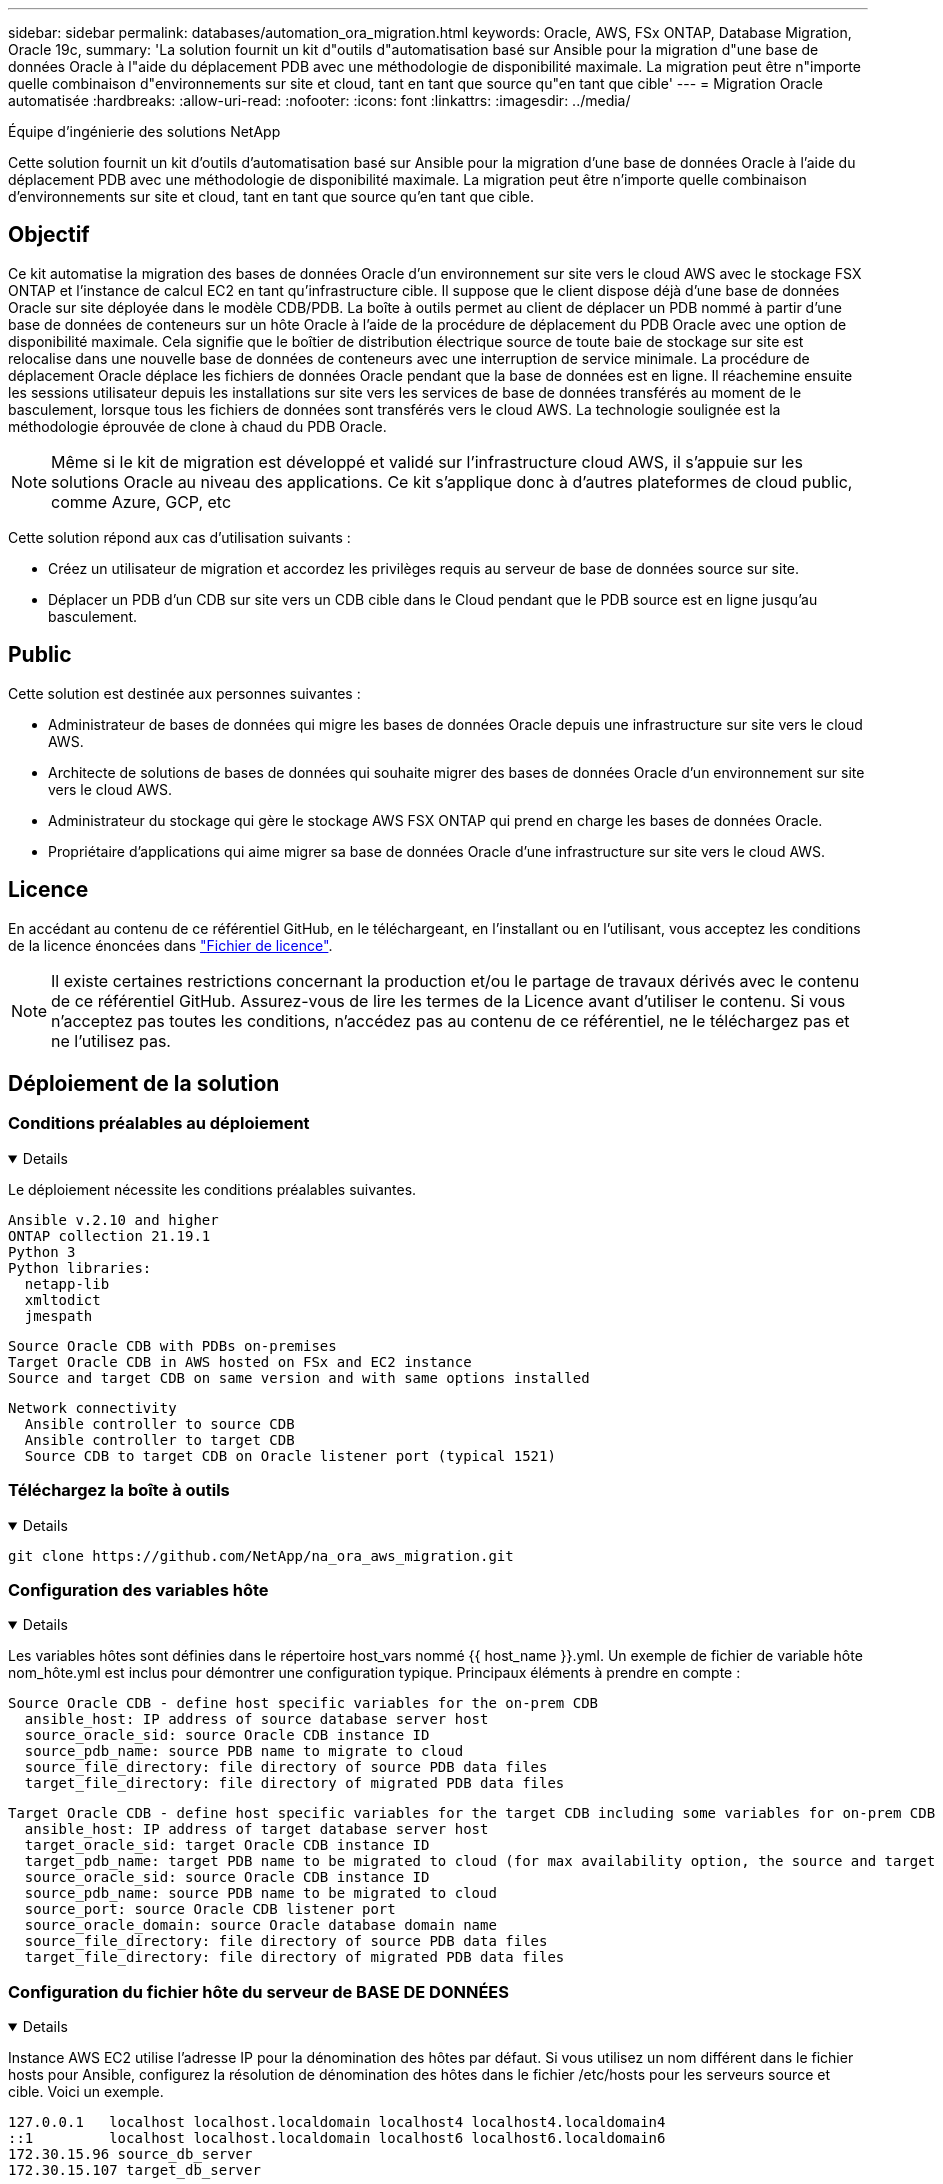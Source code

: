 ---
sidebar: sidebar 
permalink: databases/automation_ora_migration.html 
keywords: Oracle, AWS, FSx ONTAP, Database Migration, Oracle 19c, 
summary: 'La solution fournit un kit d"outils d"automatisation basé sur Ansible pour la migration d"une base de données Oracle à l"aide du déplacement PDB avec une méthodologie de disponibilité maximale. La migration peut être n"importe quelle combinaison d"environnements sur site et cloud, tant en tant que source qu"en tant que cible' 
---
= Migration Oracle automatisée
:hardbreaks:
:allow-uri-read: 
:nofooter: 
:icons: font
:linkattrs: 
:imagesdir: ../media/


Équipe d'ingénierie des solutions NetApp

[role="lead"]
Cette solution fournit un kit d'outils d'automatisation basé sur Ansible pour la migration d'une base de données Oracle à l'aide du déplacement PDB avec une méthodologie de disponibilité maximale. La migration peut être n'importe quelle combinaison d'environnements sur site et cloud, tant en tant que source qu'en tant que cible.



== Objectif

Ce kit automatise la migration des bases de données Oracle d'un environnement sur site vers le cloud AWS avec le stockage FSX ONTAP et l'instance de calcul EC2 en tant qu'infrastructure cible. Il suppose que le client dispose déjà d'une base de données Oracle sur site déployée dans le modèle CDB/PDB. La boîte à outils permet au client de déplacer un PDB nommé à partir d'une base de données de conteneurs sur un hôte Oracle à l'aide de la procédure de déplacement du PDB Oracle avec une option de disponibilité maximale. Cela signifie que le boîtier de distribution électrique source de toute baie de stockage sur site est relocalise dans une nouvelle base de données de conteneurs avec une interruption de service minimale. La procédure de déplacement Oracle déplace les fichiers de données Oracle pendant que la base de données est en ligne. Il réachemine ensuite les sessions utilisateur depuis les installations sur site vers les services de base de données transférés au moment de le basculement, lorsque tous les fichiers de données sont transférés vers le cloud AWS. La technologie soulignée est la méthodologie éprouvée de clone à chaud du PDB Oracle.


NOTE: Même si le kit de migration est développé et validé sur l'infrastructure cloud AWS, il s'appuie sur les solutions Oracle au niveau des applications. Ce kit s'applique donc à d'autres plateformes de cloud public, comme Azure, GCP, etc

Cette solution répond aux cas d'utilisation suivants :

* Créez un utilisateur de migration et accordez les privilèges requis au serveur de base de données source sur site.
* Déplacer un PDB d'un CDB sur site vers un CDB cible dans le Cloud pendant que le PDB source est en ligne jusqu'au basculement.




== Public

Cette solution est destinée aux personnes suivantes :

* Administrateur de bases de données qui migre les bases de données Oracle depuis une infrastructure sur site vers le cloud AWS.
* Architecte de solutions de bases de données qui souhaite migrer des bases de données Oracle d'un environnement sur site vers le cloud AWS.
* Administrateur du stockage qui gère le stockage AWS FSX ONTAP qui prend en charge les bases de données Oracle.
* Propriétaire d'applications qui aime migrer sa base de données Oracle d'une infrastructure sur site vers le cloud AWS.




== Licence

En accédant au contenu de ce référentiel GitHub, en le téléchargeant, en l'installant ou en l'utilisant, vous acceptez les conditions de la licence énoncées dans link:https://github.com/NetApp/na_ora_hadr_failover_resync/blob/master/LICENSE.TXT["Fichier de licence"^].


NOTE: Il existe certaines restrictions concernant la production et/ou le partage de travaux dérivés avec le contenu de ce référentiel GitHub. Assurez-vous de lire les termes de la Licence avant d'utiliser le contenu. Si vous n'acceptez pas toutes les conditions, n'accédez pas au contenu de ce référentiel, ne le téléchargez pas et ne l'utilisez pas.



== Déploiement de la solution



=== Conditions préalables au déploiement

[%collapsible%open]
====
Le déploiement nécessite les conditions préalables suivantes.

....
Ansible v.2.10 and higher
ONTAP collection 21.19.1
Python 3
Python libraries:
  netapp-lib
  xmltodict
  jmespath
....
....
Source Oracle CDB with PDBs on-premises
Target Oracle CDB in AWS hosted on FSx and EC2 instance
Source and target CDB on same version and with same options installed
....
....
Network connectivity
  Ansible controller to source CDB
  Ansible controller to target CDB
  Source CDB to target CDB on Oracle listener port (typical 1521)
....
====


=== Téléchargez la boîte à outils

[%collapsible%open]
====
[source, cli]
----
git clone https://github.com/NetApp/na_ora_aws_migration.git
----
====


=== Configuration des variables hôte

[%collapsible%open]
====
Les variables hôtes sont définies dans le répertoire host_vars nommé {{ host_name }}.yml. Un exemple de fichier de variable hôte nom_hôte.yml est inclus pour démontrer une configuration typique. Principaux éléments à prendre en compte :

....
Source Oracle CDB - define host specific variables for the on-prem CDB
  ansible_host: IP address of source database server host
  source_oracle_sid: source Oracle CDB instance ID
  source_pdb_name: source PDB name to migrate to cloud
  source_file_directory: file directory of source PDB data files
  target_file_directory: file directory of migrated PDB data files
....
....
Target Oracle CDB - define host specific variables for the target CDB including some variables for on-prem CDB
  ansible_host: IP address of target database server host
  target_oracle_sid: target Oracle CDB instance ID
  target_pdb_name: target PDB name to be migrated to cloud (for max availability option, the source and target PDB name must be the same)
  source_oracle_sid: source Oracle CDB instance ID
  source_pdb_name: source PDB name to be migrated to cloud
  source_port: source Oracle CDB listener port
  source_oracle_domain: source Oracle database domain name
  source_file_directory: file directory of source PDB data files
  target_file_directory: file directory of migrated PDB data files
....
====


=== Configuration du fichier hôte du serveur de BASE DE DONNÉES

[%collapsible%open]
====
Instance AWS EC2 utilise l'adresse IP pour la dénomination des hôtes par défaut. Si vous utilisez un nom différent dans le fichier hosts pour Ansible, configurez la résolution de dénomination des hôtes dans le fichier /etc/hosts pour les serveurs source et cible. Voici un exemple.

....
127.0.0.1   localhost localhost.localdomain localhost4 localhost4.localdomain4
::1         localhost localhost.localdomain localhost6 localhost6.localdomain6
172.30.15.96 source_db_server
172.30.15.107 target_db_server
....
====


=== Exécution du manuel de vente - exécutée dans l'ordre

[%collapsible%open]
====
. Installez les prérequis du contrôleur Ansible.
+
[source, cli]
----
ansible-playbook -i hosts requirements.yml
----
+
[source, cli]
----
ansible-galaxy collection install -r collections/requirements.yml --force
----
. Exécutez des tâches de pré-migration sur un serveur sur site, en supposant que admin est un utilisateur ssh pour la connexion à l'hôte Oracle sur site avec l'autorisation sudo.
+
[source, cli]
----
ansible-playbook -i hosts ora_pdb_relocate.yml -u admin -k -K -t ora_pdb_relo_onprem
----
. Exécutez le déplacement du PDB Oracle du CDB sur site vers le CDB cible dans l'instance AWS EC2, en supposant que l'utilisateur EC2 se connecte à l'instance de BD EC2 et que db1.pem possède des paires de clés SSH EC2-user.
+
[source, cli]
----
ansible-playbook -i hosts ora_pdb_relocate.yml -u ec2-user --private-key db1.pem -t ora_pdb_relo_primary
----


====


== Où trouver des informations complémentaires

Pour en savoir plus sur l'automatisation de la solution NetApp, consultez ce site Web link:../automation/automation_introduction.html["Automatisation des solutions NetApp"^]
